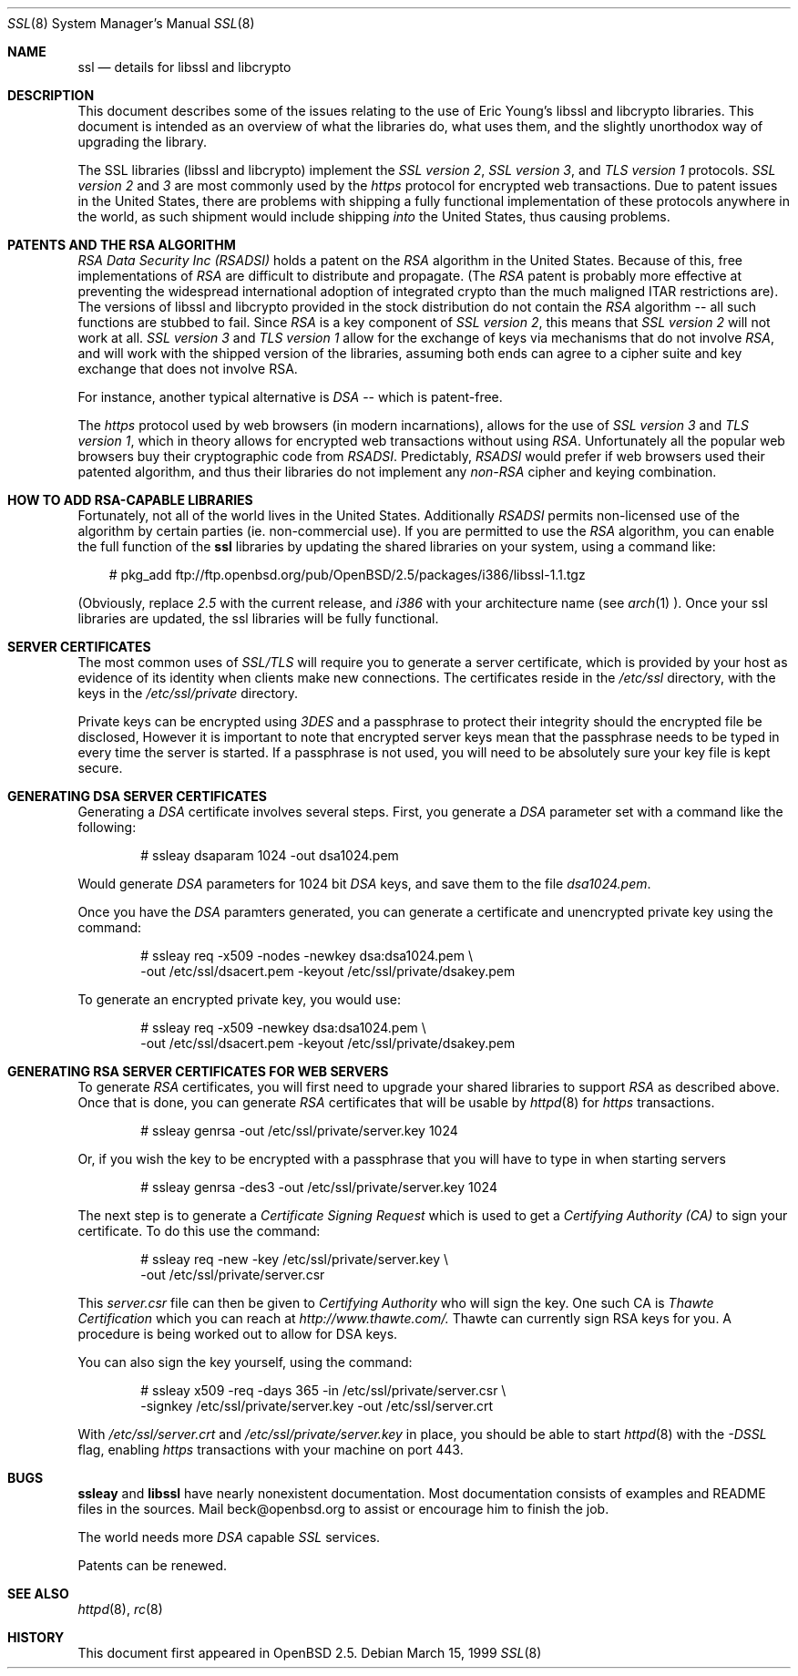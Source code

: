 .Dd March 15, 1999
.Dt SSL 8
.Os
.Sh NAME
.Nm ssl
.Nd details for libssl and libcrypto
.Sh DESCRIPTION
This document describes some of the issues relating to the use of
Eric Young's libssl and libcrypto libraries. This document
is intended as an overview of what the libraries do, what uses them,
and the slightly unorthodox way of upgrading the library.
.Pp
The SSL libraries (libssl and libcrypto) implement the
.Ar SSL version 2 ,
.Ar SSL version 3 ,
and
.Ar TLS version 1
protocols.
.Ar SSL version 2
and
.Ar 3
are most
commonly used by the
.Ar https
protocol for encrypted web transactions.
Due to patent issues in the United States, there are
problems with shipping a fully functional implementation of these
protocols anywhere in the world, as such shipment would include shipping
.Ar into
the United States, thus causing problems.
.Sh PATENTS AND THE RSA ALGORITHM
.Ar RSA Data Security Inc (RSADSI)
holds a patent on the
.Ar RSA
algorithm in the United States. Because of this, free
implementations of
.Ar RSA
are difficult to distribute and propagate.
(The
.Ar RSA
patent is probably more effective at preventing the widespread
international adoption of integrated crypto than the much maligned
ITAR restrictions are). The versions of libssl and libcrypto
provided in the stock distribution do not contain the
.Ar RSA
algorithm -- all such functions
are stubbed to fail. Since
.Ar RSA
is a key component of
.Ar SSL version 2 ,
this
means that
.Ar SSL version 2
will not work at all.
.Ar SSL version 3
and
.Ar TLS version 1
allow for the exchange of keys via mechanisms that do not
involve
.Ar RSA ,
and will work with the shipped version of the libraries,
assuming both ends can agree to a cipher suite and key exchange that
does not involve RSA.
.Pp
For instance, another typical alternative
is
.Ar DSA
-- which is patent-free.
.Pp
The
.Ar https
protocol used by web browsers (in modern incarnations),
allows for the use of
.Ar SSL version 3
and
.Ar TLS version 1 ,
which in theory allows for encrypted web transactions without using
.Ar RSA .
Unfortunately all the popular web browsers
buy their cryptographic code from
.Ar RSADSI .
Predictably,
.Ar RSADSI
would prefer if web browsers used their patented algorithm, and thus their
libraries do not implement any
.Ar non-RSA
cipher and keying combination.
.Sh HOW TO ADD RSA-CAPABLE LIBRARIES
Fortunately, not all of the world lives in the United
States.
Additionally
.Ar RSADSI
permits non-licensed use of the algorithm by certain parties
(ie. non-commercial use).
If you are permitted to use the
.Ar RSA
algorithm, you can enable the full function of the
.Nm
libraries by updating the shared libraries on your system,
using a command like:
.Bd -literal -offset xxx
# pkg_add ftp://ftp.openbsd.org/pub/OpenBSD/2.5/packages/i386/libssl-1.1.tgz
.Ed
.Pp
(Obviously, replace
.Ar 2.5
with the current release, and
.Ar i386
with your architecture name (see
.Xr arch 1 ).
Once your ssl libraries are updated, the ssl libraries will be fully functional.
.Sh SERVER CERTIFICATES
The most common uses of
.Ar SSL/TLS
will require you to generate a server certificate, which is provided by your
host as evidence of its identity when clients make new connections. The
certificates reside in the
.Pa /etc/ssl
directory, with the keys in the
.Pa /etc/ssl/private
directory.
.Pp
Private keys can be encrypted using
.Ar 3DES
and a passphrase to protect their integrity should the encrypted file
be disclosed, However it is
important to note that encrypted server keys mean that the passphrase
needs to be typed in every time the server is started. If a passphrase
is not used, you will need to be absolutely sure your key file
is kept secure.
.Sh GENERATING DSA SERVER CERTIFICATES
Generating a
.Ar DSA
certificate involves several steps. First, you generate
a
.Ar DSA
parameter set with a command like the following:
.Bd -literal -offset indent
# ssleay dsaparam 1024 -out dsa1024.pem
.Ed
.Pp
Would generate
.Ar DSA
parameters for 1024 bit
.Ar DSA
keys, and save them to the
file
.Pa dsa1024.pem .
.Pp
Once you have the
.Ar DSA
paramters generated, you can generate a certificate
and unencrypted private key using the command:
.Bd -literal -offset indent
# ssleay req -x509 -nodes -newkey dsa:dsa1024.pem \\
  -out /etc/ssl/dsacert.pem -keyout /etc/ssl/private/dsakey.pem
.Ed
.Pp
To generate an encrypted private key, you would use:
.Bd -literal -offset indent
# ssleay req -x509 -newkey dsa:dsa1024.pem \\
  -out /etc/ssl/dsacert.pem -keyout /etc/ssl/private/dsakey.pem
.Ed
.Sh GENERATING RSA SERVER CERTIFICATES FOR WEB SERVERS
To generate
.Ar RSA
certificates, you will first need to upgrade your
shared libraries to support
.Ar RSA
as described above. Once that is done,
you can generate
.Ar RSA
certificates that will be usable by
.Xr httpd 8
for
.Ar https
transactions.
.Bd -literal -offset indent
# ssleay genrsa -out /etc/ssl/private/server.key 1024
.Ed
.Pp
Or, if you wish the key to be encrypted with a passphrase that you will
have to type in when starting servers
.Bd -literal -offset indent
# ssleay genrsa -des3 -out /etc/ssl/private/server.key 1024
.Ed
.Pp
The next step is to generate a
.Ar Certificate Signing Request
which is used
to get a
.Ar Certifying Authority (CA)
to sign your certificate. To do this
use the command:
.Bd -literal -offset indent
# ssleay req -new -key /etc/ssl/private/server.key \\
  -out /etc/ssl/private/server.csr
.Ed
.Pp
This
.Pa server.csr
file can then be given to
.Ar Certifying Authority
who will sign the key. One such CA is
.Ar Thawte Certification
which you can reach at
.Ar http://www.thawte.com/.
Thawte can currently sign RSA keys for you. A procedure is being worked out
to allow for DSA keys.
.Pp
You can also sign the key yourself, using the command:
.Bd -literal -offset indent
# ssleay x509 -req -days 365 -in /etc/ssl/private/server.csr \\
  -signkey /etc/ssl/private/server.key -out /etc/ssl/server.crt
.Ed
.Pp
With
.Pa /etc/ssl/server.crt
and
.Pa /etc/ssl/private/server.key
in place, you should be able to start
.Xr httpd 8
with the
.Ar -DSSL
flag, enabling
.Ar https
transactions with your machine on port 443.
.Sh BUGS
.Pp
.Nm ssleay
and
.Nm libssl
have nearly nonexistent documentation.
Most documentation consists of examples and README files in
the sources.  Mail beck@openbsd.org to assist or
encourage him to finish the job.
.Pp
The world needs more
.Ar DSA
capable
.Ar SSL
services.
.Pp
Patents can be renewed.
.Sh SEE ALSO
.Xr httpd 8 ,
.Xr rc 8
.Sh HISTORY
This document first appeared in
.Ox 2.5 .
